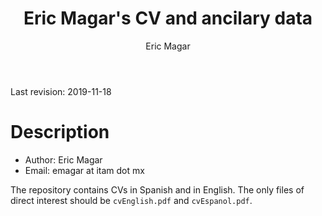 #+TITLE: Eric Magar's CV and ancilary data
#+AUTHOR: Eric Magar
Last revision: 2019-11-18

# Export to md: M-x org-md-export-to-markdown

* Description

- Author: Eric Magar
- Email: emagar at itam dot mx

The repository contains CVs in Spanish and in English. The only files of direct interest should be ~cvEnglish.pdf~ and ~cvEspanol.pdf~.

